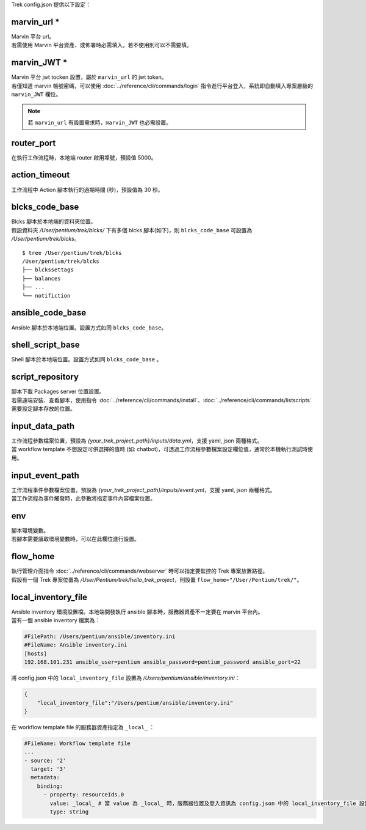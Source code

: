 
.. role:: red

Trek config.json 提供以下設定：

.. _marvin_url:

marvin_url :red:`*` 
^^^^^^^^^^^^^^^^^^^^^^^^^^^^^^^^^^^^^^^^^^
| Marvin 平台 url。
| 若需使用 Marvin 平台資產、或佈署時必需填入，若不使用則可以不需要填。

marvin_JWT :red:`*` 
^^^^^^^^^^^^^^^^^^^^^^^^^^^^^^^^^^^^^^^^^^
| Marvin 平台 jwt tocken 設置，屬於 ``marvin_url`` 的 jwt token。
| 若僅知道 marvin 帳號密碼，可以使用 :doc:`../reference/cli/commands/login` 指令進行平台登入，系統即自動填入專案層級的 ``marvin_JWT`` 欄位。

.. note:: 若 ``marvin_url`` 有設置需求時，``marvin_JWT`` 也必需設置。

router_port
^^^^^^^^^^^^^^^^^^^^^^^^^^^^^^^^^^^^^^^^^^
| 在執行工作流程時，本地端 router 啟用埠號，預設值 5000。

action_timeout
^^^^^^^^^^^^^^^^^^^^^^^^^^^^^^^^^^^^^^^^^^
| 工作流程中 Action 腳本執行的過期時間 (秒)，預設值為 30 秒。

blcks_code_base
^^^^^^^^^^^^^^^^^^^^^^^^^^^^^^^^^^^^^^^^^^
| Blcks 腳本於本地端的資料夾位置。
| 假設資料夾 */User/pentium/trek/blcks/* 下有多個 blcks 腳本(如下)，則 ``blcks_code_base`` 可設置為 */User/pentium/trek/blcks*。

::

    $ tree /User/pentium/trek/blcks
    /User/pentium/trek/blcks
    ├── blckssettags
    ├── balances
    ├── ...
    └── notifiction

ansible_code_base
^^^^^^^^^^^^^^^^^^^^^^^^^^^^^^^^^^^^^^^^^^
| Ansible 腳本於本地端位置。設置方式如同 ``blcks_code_base``。

shell_script_base
^^^^^^^^^^^^^^^^^^^^^^^^^^^^^^^^^^^^^^^^^^
| Shell 腳本於本地端位置。設置方式如同 ``blcks_code_base`` 。

script_repository
^^^^^^^^^^^^^^^^^^^^^^^^^^^^^^^^^^^^^^^^^^
| 腳本下載 Packages server 位置設置。
| 若需遠端安裝、查看腳本，使用指令 :doc:`../reference/cli/commands/install`、:doc:`../reference/cli/commands/listscripts` 需要設定腳本存放的位置。

.. _config_input_data:

input_data_path
^^^^^^^^^^^^^^^^^^^^^^^^^^^^^^^^^^^^^^^^^^
| 工作流程參數檔案位置，預設為 *{your_trek_project_path}/inputs/data.yml*，支援 yaml, json 兩種格式。
| 當 workflow template 不想設定可供選擇的值時 (如: chatbot)，可透過工作流程參數檔案設定欄位值，通常於本機執行測試時使用。

.. _config_input_event_path:

input_event_path
^^^^^^^^^^^^^^^^^^^^^^^^^^^^^^^^^^^^^^^^^^
| 工作流程事件參數檔案位置，預設為 *{your_trek_project_path}/inputs/event.yml*，支援 yaml, json 兩種格式。
| 當工作流程為事件觸發時，此參數將指定事件內容檔案位置。

env
^^^^^^^^^^^^^^^^^^^^^^^^^^^^^^^^^^^^^^^^^^
| 腳本環境變數。
| 若腳本需要讀取環境變數時，可以在此欄位進行設置。

flow_home
^^^^^^^^^^^^^^^^^^^^^^^^^^^^^^^^^^^^^^^^^^
| 執行管理介面指令 :doc:`../reference/cli/commands/webserver` 時可以指定要監控的 Trek 專案放置路徑。
| 假設有一個 Trek 專案位置為 */User/Pentium/trek/hello_trek_project*，則設置 ``flow_home="/User/Pentium/trek/"``。

local_inventory_file
^^^^^^^^^^^^^^^^^^^^^^^^^^^^^^^^^^^^^^^^^^
| Ansible inventory 環境設置檔。本地端開發執行 ansible 腳本時，服務器資產不一定要在 marvin 平台內。
| 當有一個 ansible inventory 檔案為：

.. code-block:: ini

   #FilePath: /Users/pentium/ansible/inventory.ini
   #FileName: Ansible inventory.ini 
   [hosts]
   192.168.101.231 ansible_user=pentium ansible_password=pentium_password ansible_port=22

| 將 config.json 中的 ``local_inventory_file`` 設置為 */Users/pentium/ansible/inventory.ini*：

.. code-block:: json

   {
       "local_inventory_file":"/Users/pentium/ansible/inventory.ini"
   }

| 在 workflow template file 的服務器資產指定為 ``_local_`` ：

.. code-block:: yaml

   #FileName: Workflow template file
   ...
   - source: '2'
     target: '3'
     metadata:
       binding:
         - property: resourceIds.0
           value: _local_ # 當 value 為 _local_ 時，服務器位置及登入資訊為 config.json 中的 local_inventory_file 設置
           type: string

   